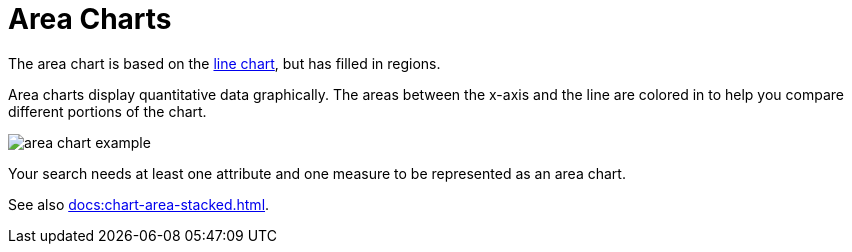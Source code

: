 = Area Charts
:last_updated: 06/23/2021
:linkattrs:
:experimental:

The area chart is based on the xref:docs:chart-line.adoc[line chart], but has filled in regions.

Area charts display quantitative data graphically.
The areas between the x-axis and the line are colored in to help you compare different portions of the chart.

image::area_chart_example.png[]

Your search needs at least one attribute and one measure to be represented as an area chart.

See also xref:docs:chart-area-stacked.adoc[].